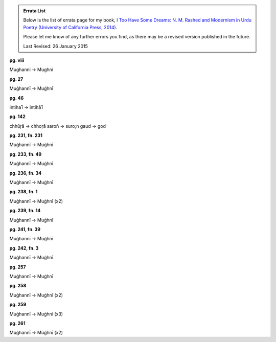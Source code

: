 .. title: Errata for First Edition
.. slug: itoohavesomedreams/errata
.. date: 2014/08/25 22:53:39
.. tags: errata itoohavesomedreams
.. link: 
.. description: errata
.. type: text

.. admonition:: Errata List

      
  Below is the list of errata page for my book, `I Too Have Some Dreams: N. M.
  Rashed and Modernism in Urdu Poetry (University of California Press, 2014)
  <http://www.ucpress.edu/book.php?isbn=9780520283107>`_.

  Please let me know of any further errors you find, as there may be a revised version
  published in the future.

  Last Revised: 26 January 2015



**pg. viii**

Mughanni -> Mughni

**pg. 27**

Muġhannī -> Muġhnī

**pg. 46**

intihaʾī -> intihāʾī

**pg. 142**

chhūṛā -> chhoṛā
saroñ -> suro;n
gaud -> god

**pg. 231, fn. 231**

Muġhannī -> Muġhnī

**pg. 233, fn. 49**

Muġhannī -> Muġhnī

**pg. 236, fn. 34**

Muġhannī -> Muġhnī

**pg. 238, fn. 1**

Muġhannī -> Muġhnī (x2)

**pg. 239, fn. 14**

Muġhannī -> Muġhnī

**pg. 241, fn. 39**

Muġhannī -> Muġhnī

**pg. 242, fn. 3**

Muġhannī -> Muġhnī

**pg. 257**

Muġhannī -> Muġhnī

**pg. 258**

Muġhannī -> Muġhnī (x2)

**pg. 259**

Muġhannī -> Muġhnī (x3)

**pg. 261**

Muġhannī -> Muġhnī (x2)

